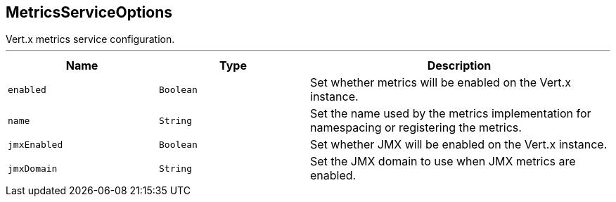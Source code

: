 == MetricsServiceOptions

++++
 Vert.x metrics service configuration.
++++
'''

[cols=">25%,^25%,50%"]
[frame="topbot"]
|===
^|Name | Type ^| Description

|`enabled`
|`Boolean`
|+++
Set whether metrics will be enabled on the Vert.x instance.+++

|`name`
|`String`
|+++
Set the name used by the metrics implementation for namespacing or registering the metrics.+++

|`jmxEnabled`
|`Boolean`
|+++
Set whether JMX will be enabled on the Vert.x instance.+++

|`jmxDomain`
|`String`
|+++
Set the JMX domain to use when JMX metrics are enabled.+++
|===
